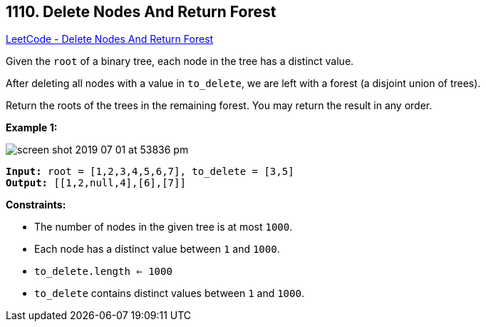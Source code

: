 == 1110. Delete Nodes And Return Forest

https://leetcode.com/problems/delete-nodes-and-return-forest/[LeetCode - Delete Nodes And Return Forest]

Given the `root` of a binary tree, each node in the tree has a distinct value.

After deleting all nodes with a value in `to_delete`, we are left with a forest (a disjoint union of trees).

Return the roots of the trees in the remaining forest.  You may return the result in any order.

 
*Example 1:*

image::https://assets.leetcode.com/uploads/2019/07/01/screen-shot-2019-07-01-at-53836-pm.png[]

[subs="verbatim,quotes,macros"]
----
*Input:* root = [1,2,3,4,5,6,7], to_delete = [3,5]
*Output:* [[1,2,null,4],[6],[7]]
----

 
*Constraints:*


* The number of nodes in the given tree is at most `1000`.
* Each node has a distinct value between `1` and `1000`.
* `to_delete.length <= 1000`
* `to_delete` contains distinct values between `1` and `1000`.

